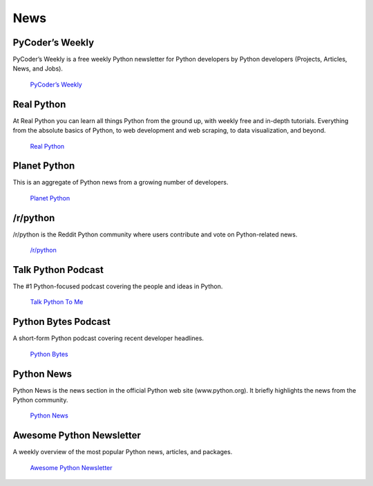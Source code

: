 

####
News
####

.. image:: /_static/photos/33573767786_eececc5d27_k_d.jpg


****************
PyCoder’s Weekly
****************

PyCoder’s Weekly is a free weekly Python newsletter for Python developers
by Python developers (Projects, Articles, News, and Jobs).

    `PyCoder’s Weekly <https://pycoders.com/>`_


***********
Real Python
***********

At Real Python you can learn all things Python from the ground up, with weekly free and in-depth tutorials. Everything from the absolute basics of Python, to web development and web scraping, to data visualization, and beyond.

    `Real Python <https://realpython.com/>`_


*************
Planet Python
*************

This is an aggregate of Python news from a growing number of developers.

    `Planet Python <https://planetpython.org>`_


*********
/r/python
*********

/r/python is the Reddit Python community where users contribute and vote on
Python-related news.

    `/r/python <https://reddit.com/r/python>`_


*******************
Talk Python Podcast
*******************

The #1 Python-focused podcast covering the people and ideas in Python.

    `Talk Python To Me <https://talkpython.fm>`_


********************
Python Bytes Podcast
********************

A short-form Python podcast covering recent developer headlines.

    `Python Bytes <https://pythonbytes.fm>`_



***********
Python News
***********

Python News is the news section in the official Python web site
(www.python.org). It briefly highlights the news from the Python community.

    `Python News <http://www.python.org/blogs/>`_



*************************
Awesome Python Newsletter
*************************

A weekly overview of the most popular Python news, articles, and packages.

    `Awesome Python Newsletter <https://python.libhunt.com/newsletter>`_
